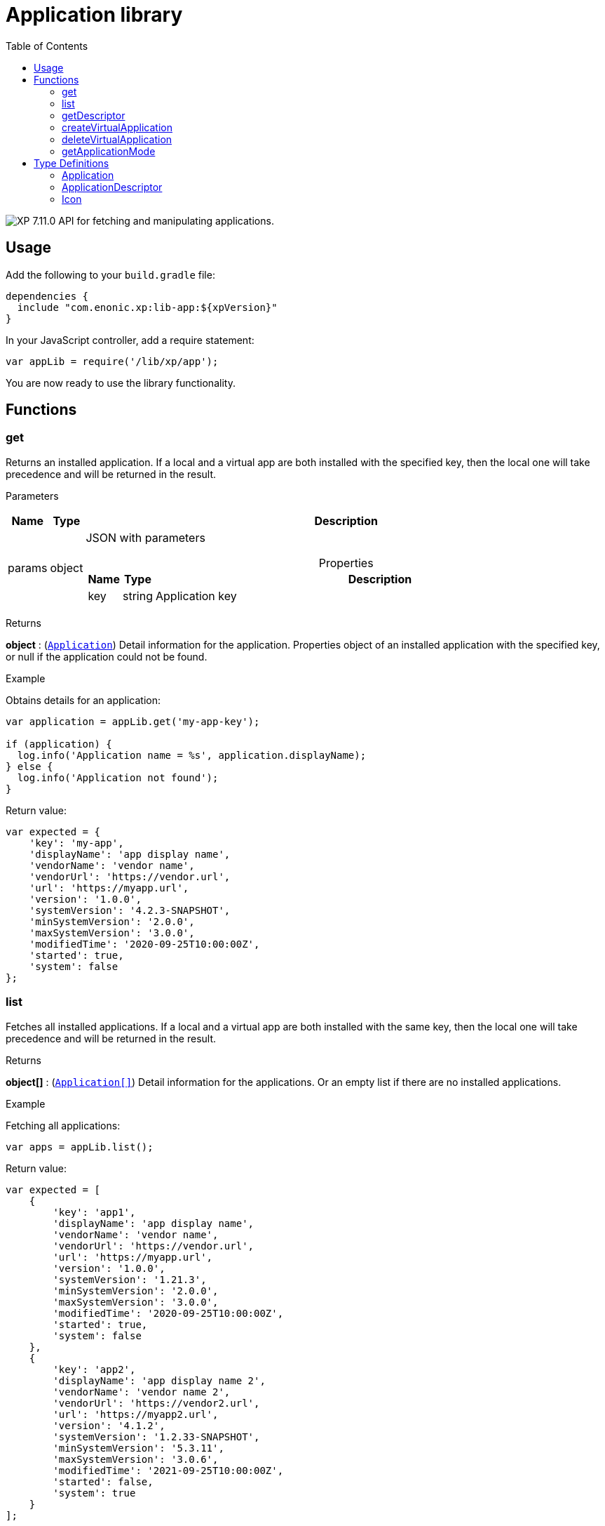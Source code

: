 = Application library
:toc: right
:imagesdir: ../images

image:xp-7110.svg[XP 7.11.0,opts=inline] API for fetching and manipulating applications.


== Usage

Add the following to your `build.gradle` file:

[source,groovy]
----
dependencies {
  include "com.enonic.xp:lib-app:${xpVersion}"
}
----

In your JavaScript controller, add a require statement:

```js
var appLib = require('/lib/xp/app');
```

You are now ready to use the library functionality.

== Functions

=== get

Returns an installed application. If a local and a virtual app are both installed with the specified key, then the local one will take precedence and will be returned in the result.

[.lead]
Parameters

[%header,cols="1%,1%,97%a"]
[frame="none"]
[grid="none"]
|===
| Name   | Type   | Description
| params | object | JSON with parameters

[%header,cols="1%,1%,97%a"]
[frame="topbot"]
[grid="none"]
[caption=""]
.Properties
!===
! Name  ! Type   !  Description
! key  ! string !  Application key
!===

|===

[.lead]
Returns

*object* : (<<#Application,`Application`>>) Detail information for the application. Properties object of an installed application with the specified key, or null if the application could not be found.

[.lead]
Example

.Obtains details for an application:
```js
var application = appLib.get('my-app-key');

if (application) {
  log.info('Application name = %s', application.displayName);
} else {
  log.info('Application not found');
}
```
.Return value:
```js
var expected = {
    'key': 'my-app',
    'displayName': 'app display name',
    'vendorName': 'vendor name',
    'vendorUrl': 'https://vendor.url',
    'url': 'https://myapp.url',
    'version': '1.0.0',
    'systemVersion': '4.2.3-SNAPSHOT',
    'minSystemVersion': '2.0.0',
    'maxSystemVersion': '3.0.0',
    'modifiedTime': '2020-09-25T10:00:00Z',
    'started': true,
    'system': false
};
```

=== list

Fetches all installed applications. If a local and a virtual app are both installed with the same key, then the local one will take precedence and will be returned in the result.

[.lead]
Returns

*object[]* : (<<#Application,`Application[]`>>) Detail information for the applications. Or an empty list if there are no installed applications.

[.lead]
Example

.Fetching all applications:
```js
var apps = appLib.list();
```
.Return value:
```js
var expected = [
    {
        'key': 'app1',
        'displayName': 'app display name',
        'vendorName': 'vendor name',
        'vendorUrl': 'https://vendor.url',
        'url': 'https://myapp.url',
        'version': '1.0.0',
        'systemVersion': '1.21.3',
        'minSystemVersion': '2.0.0',
        'maxSystemVersion': '3.0.0',
        'modifiedTime': '2020-09-25T10:00:00Z',
        'started': true,
        'system': false
    },
    {
        'key': 'app2',
        'displayName': 'app display name 2',
        'vendorName': 'vendor name 2',
        'vendorUrl': 'https://vendor2.url',
        'url': 'https://myapp2.url',
        'version': '4.1.2',
        'systemVersion': '1.2.33-SNAPSHOT',
        'minSystemVersion': '5.3.11',
        'maxSystemVersion': '3.0.6',
        'modifiedTime': '2021-09-25T10:00:00Z',
        'started': false,
        'system': true
    }
];
```

=== getDescriptor

Returns descriptor of an installed application.

[.lead]
Parameters

[%header,cols="1%,1%,97%a"]
[frame="none"]
[grid="none"]
|===
| Name   | Type   | Description
| params | object | JSON with parameters

[%header,cols="1%,1%,97%a"]
[frame="topbot"]
[grid="none"]
[caption=""]
.Properties
!===
! Name  ! Type   !  Description
! key   ! string  !  Application key
!===
|===

[.lead]
Returns

*object* : (<<#ApplicationDescriptor,`ApplicationDescriptor`>>) Application descriptor.

[.lead]
Example

.Fetches application descriptor:
```js
var descriptor = appLib.getDescriptor('my-app-key');
```

.Return value:
```js
var expected = {
    'key': 'my-app',
    'description': 'my app description',
    'icon': {
        'data': {},
        'mimeType': 'image/png',
        'modifiedTime': '2021-12-03T10:15:30Z'
    }
};
```

=== createVirtualApplication

Creates a virtual application with the specified key together with schema repositories nodes inside of it.

[.lead]
Parameters

[%header,cols="1%,1%,98%a"]
[frame="none"]
[grid="none"]
|===
| Name   | Type   | Description
| params | object | JSON with params

[%header,cols="1%,1%,97%a", options="header"]
[frame="topbot"]
[grid="none"]
[caption=""]
.Properties
!===
! Name   ! Type   ! Description
! key    ! string ! Application key
!===

|===

[.lead]
Returns

*object* : (<<#Application,`Application`>>) Information for the created application.

[.lead]
Example

.removes an app with `my-app-key` key:
```js
var app = appLib.createVirtualApplication({
    'key':'my-app-key',
    'displayName':'my-app-key',
    'version':'0.0.0',
    'systemVersion':'7.11.0',
    'minSystemVersion':'7.11.0',
    'maxSystemVersion':'7.11.0',
    'modifiedTime':'2022-08-11T11:34:47.949533Z',
    'started':true,
    'system':false
});
```

=== deleteVirtualApplication

Removes a virtual application with the specified key.

[.lead]
Parameters

[%header,cols="1%,1%,98%a"]
[frame="none"]
[grid="none"]
|===
| Name   | Type   | Description
| params | object | JSON with params

[%header,cols="1%,1%,97%a", options="header"]
[frame="topbot"]
[grid="none"]
[caption=""]
.Properties
!===
! Name   ! Type   ! Description
! key    ! string ! Application key
!===

|===

[.lead]
Returns

*boolean* : `true` if succeed and `false` otherwise.

[.lead]
Example

.removes an app with `my-app-key` key:
```js
var result = appLib.deleteVirtualApplication({
    'key':'my-app-key'
});
```

image:xp-7110.svg[XP 7.11.0,opts=inline]

=== getApplicationMode

Fetches mode of an application with the specified key.

[.lead]
Parameters

[%header,cols="1%,1%,98%a"]
[frame="none"]
[grid="none"]
|===
| Name   | Type   | Description
| params | object | JSON with params

[%header,cols="1%,1%,97%a", options="header"]
[frame="topbot"]
[grid="none"]
[caption=""]
.Properties
!===
! Name   ! Type   ! Description
! key    ! string ! Application key
!===

|===

[.lead]
Returns

*string* : Application mode. Can be one of the following types:

* `bundled` - an installed and active application, no virtual app with the same key exists;
* `virtual` - a "virtual", node-based application, no bundled app with the same key exists;
* `augmented` - both bundled and virtual application co-exist with the same application key.

NOTE: Installed but disabled bundled applications are considered missing.

[.lead]
Example

.fetches mode of an application with `my-app-key` key:
```js
var result = appLib.getApplicationMode({
    'key':'my-app-key'
});
```


== Type Definitions

=== Application
[[application]]

[.lead]
Type

*object*

[.lead]
Properties

[%header,cols="1%,1%,98%a"]
[frame="none"]
[grid="none"]
|===
| Name               | Type    | Description
| key                | string  | Application key
| displayName        | string  | Display name
| vendorName         | string  | Vendor name
| vendorUrl          | string  | Vendor url
| url                | string  | Application url
| version            | string  | Application version
| systemVersion      | string  | System version
| minSystemVersion   | string  | Min system version
| maxSystemVersion   | string  | Max system version
| modifiedTime       | object  | Application modified time
| started            | boolean | `true` the application is started. Virtual applications are always started
| system             | boolean | `true` the application is system

|===


=== ApplicationDescriptor
[[applicationDescriptor]]

[.lead]
Type

*object*

[.lead]
Properties

[%header,cols="1%,1%,98%a"]
[frame="none"]
[grid="none"]
|===
| Name               | Type             | Description
| key                | string           | Application key
| description        | string           | Application description
| icon               | <<#icon,`Icon`>> | Application icon

|===

=== Icon
[[icon]]

[.lead]
Type

*object*

[.lead]
Properties

[%header,cols="1%,1%,98%a"]
[frame="none"]
[grid="none"]
|===
| Name                      | Type    | Description
| data                      | object  | icon stream data
| mimeType                  | string  | icon mime type
| modifiedTime              | string  | icon modified time

|===
